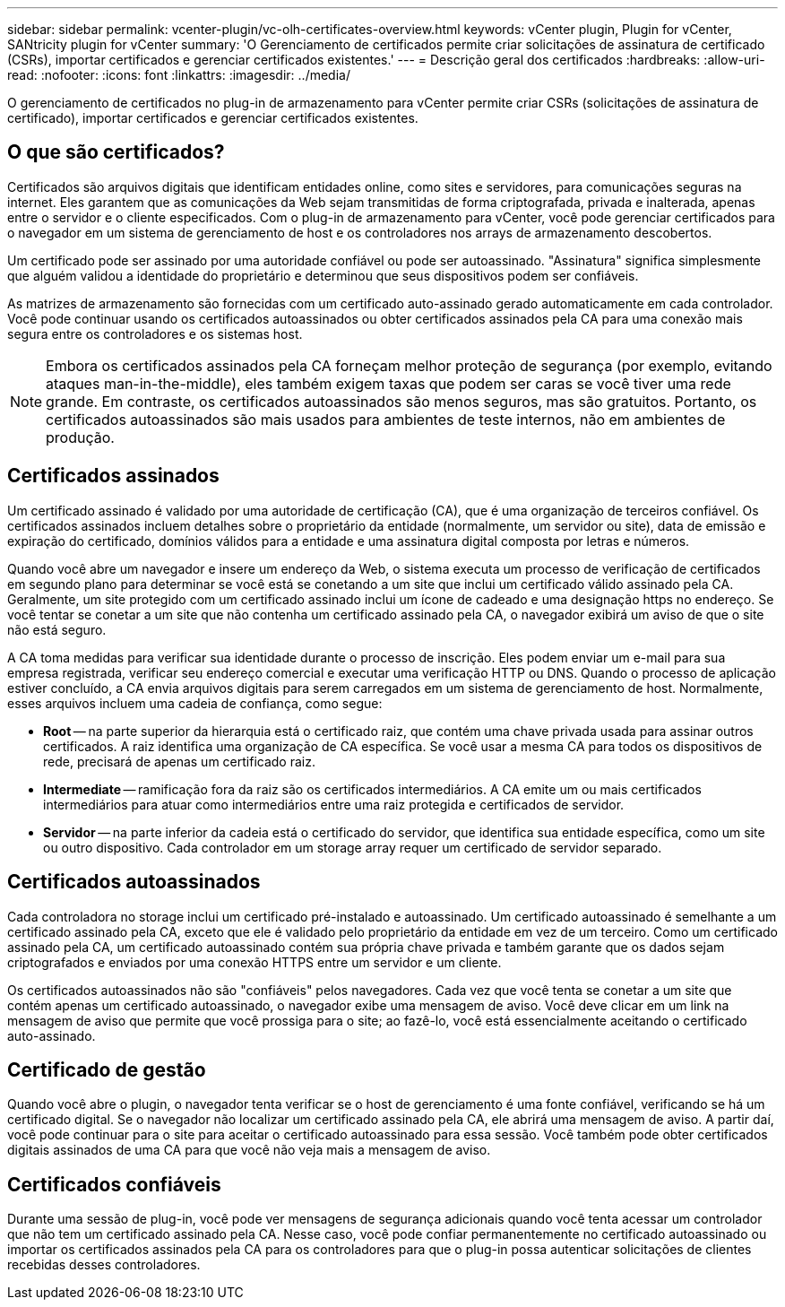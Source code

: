 ---
sidebar: sidebar 
permalink: vcenter-plugin/vc-olh-certificates-overview.html 
keywords: vCenter plugin, Plugin for vCenter, SANtricity plugin for vCenter 
summary: 'O Gerenciamento de certificados permite criar solicitações de assinatura de certificado (CSRs), importar certificados e gerenciar certificados existentes.' 
---
= Descrição geral dos certificados
:hardbreaks:
:allow-uri-read: 
:nofooter: 
:icons: font
:linkattrs: 
:imagesdir: ../media/


[role="lead"]
O gerenciamento de certificados no plug-in de armazenamento para vCenter permite criar CSRs (solicitações de assinatura de certificado), importar certificados e gerenciar certificados existentes.



== O que são certificados?

Certificados são arquivos digitais que identificam entidades online, como sites e servidores, para comunicações seguras na internet. Eles garantem que as comunicações da Web sejam transmitidas de forma criptografada, privada e inalterada, apenas entre o servidor e o cliente especificados. Com o plug-in de armazenamento para vCenter, você pode gerenciar certificados para o navegador em um sistema de gerenciamento de host e os controladores nos arrays de armazenamento descobertos.

Um certificado pode ser assinado por uma autoridade confiável ou pode ser autoassinado. "Assinatura" significa simplesmente que alguém validou a identidade do proprietário e determinou que seus dispositivos podem ser confiáveis.

As matrizes de armazenamento são fornecidas com um certificado auto-assinado gerado automaticamente em cada controlador. Você pode continuar usando os certificados autoassinados ou obter certificados assinados pela CA para uma conexão mais segura entre os controladores e os sistemas host.


NOTE: Embora os certificados assinados pela CA forneçam melhor proteção de segurança (por exemplo, evitando ataques man-in-the-middle), eles também exigem taxas que podem ser caras se você tiver uma rede grande. Em contraste, os certificados autoassinados são menos seguros, mas são gratuitos. Portanto, os certificados autoassinados são mais usados para ambientes de teste internos, não em ambientes de produção.



== Certificados assinados

Um certificado assinado é validado por uma autoridade de certificação (CA), que é uma organização de terceiros confiável. Os certificados assinados incluem detalhes sobre o proprietário da entidade (normalmente, um servidor ou site), data de emissão e expiração do certificado, domínios válidos para a entidade e uma assinatura digital composta por letras e números.

Quando você abre um navegador e insere um endereço da Web, o sistema executa um processo de verificação de certificados em segundo plano para determinar se você está se conetando a um site que inclui um certificado válido assinado pela CA. Geralmente, um site protegido com um certificado assinado inclui um ícone de cadeado e uma designação https no endereço. Se você tentar se conetar a um site que não contenha um certificado assinado pela CA, o navegador exibirá um aviso de que o site não está seguro.

A CA toma medidas para verificar sua identidade durante o processo de inscrição. Eles podem enviar um e-mail para sua empresa registrada, verificar seu endereço comercial e executar uma verificação HTTP ou DNS. Quando o processo de aplicação estiver concluído, a CA envia arquivos digitais para serem carregados em um sistema de gerenciamento de host. Normalmente, esses arquivos incluem uma cadeia de confiança, como segue:

* *Root* -- na parte superior da hierarquia está o certificado raiz, que contém uma chave privada usada para assinar outros certificados. A raiz identifica uma organização de CA específica. Se você usar a mesma CA para todos os dispositivos de rede, precisará de apenas um certificado raiz.
* *Intermediate* -- ramificação fora da raiz são os certificados intermediários. A CA emite um ou mais certificados intermediários para atuar como intermediários entre uma raiz protegida e certificados de servidor.
* *Servidor* -- na parte inferior da cadeia está o certificado do servidor, que identifica sua entidade específica, como um site ou outro dispositivo. Cada controlador em um storage array requer um certificado de servidor separado.




== Certificados autoassinados

Cada controladora no storage inclui um certificado pré-instalado e autoassinado. Um certificado autoassinado é semelhante a um certificado assinado pela CA, exceto que ele é validado pelo proprietário da entidade em vez de um terceiro. Como um certificado assinado pela CA, um certificado autoassinado contém sua própria chave privada e também garante que os dados sejam criptografados e enviados por uma conexão HTTPS entre um servidor e um cliente.

Os certificados autoassinados não são "confiáveis" pelos navegadores. Cada vez que você tenta se conetar a um site que contém apenas um certificado autoassinado, o navegador exibe uma mensagem de aviso. Você deve clicar em um link na mensagem de aviso que permite que você prossiga para o site; ao fazê-lo, você está essencialmente aceitando o certificado auto-assinado.



== Certificado de gestão

Quando você abre o plugin, o navegador tenta verificar se o host de gerenciamento é uma fonte confiável, verificando se há um certificado digital. Se o navegador não localizar um certificado assinado pela CA, ele abrirá uma mensagem de aviso. A partir daí, você pode continuar para o site para aceitar o certificado autoassinado para essa sessão. Você também pode obter certificados digitais assinados de uma CA para que você não veja mais a mensagem de aviso.



== Certificados confiáveis

Durante uma sessão de plug-in, você pode ver mensagens de segurança adicionais quando você tenta acessar um controlador que não tem um certificado assinado pela CA. Nesse caso, você pode confiar permanentemente no certificado autoassinado ou importar os certificados assinados pela CA para os controladores para que o plug-in possa autenticar solicitações de clientes recebidas desses controladores.
